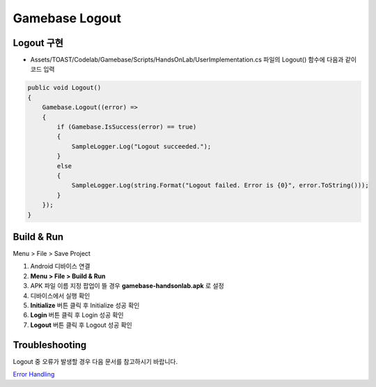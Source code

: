 #######################
Gamebase Logout
#######################

Logout 구현
===============================

* Assets/TOAST/Codelab/Gamebase/Scripts/HandsOnLab/UserImplementation.cs 파일의 Logout() 함수에 다음과 같이 코드 입력

.. code-block:: C#

    public void Logout()
    {
        Gamebase.Logout((error) =>
        {
            if (Gamebase.IsSuccess(error) == true)
            {
                SampleLogger.Log("Logout succeeded.");
            }
            else
            {
                SampleLogger.Log(string.Format("Logout failed. Error is {0}", error.ToString()));
            }
        });
    }


Build & Run
===============================

Menu > File > Save Project

1. Android 디바이스 연결
2. **Menu > File > Build & Run**
3. APK 파일 이름 지정 팝업이 뜰 경우 **gamebase-handsonlab.apk** 로 설정
4. 디바이스에서 실행 확인
5. **Initialize** 버튼 클릭 후 Initialize 성공 확인
6. **Login** 버튼 클릭 후 Login 성공 확인
7. **Logout** 버튼 클릭 후 Logout 성공 확인

.. image:: _static/image/run_ui.png
    :scale: 50%


Troubleshooting
===============================

Logout 중 오류가 발생할 경우 다음 문서를 참고하시기 바랍니다.

`Error Handling <http://docs.toast.com/ko/Game/Gamebase/ko/unity-authentication/#error-handling>`_ 